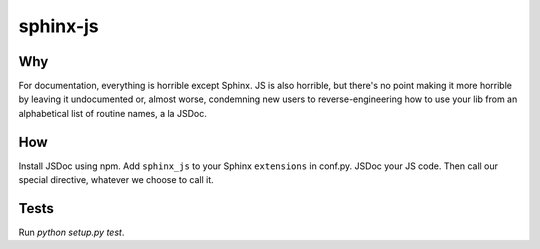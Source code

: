 =========
sphinx-js
=========

Why
===

For documentation, everything is horrible except Sphinx. JS is also horrible, but there's no point making it more horrible by leaving it undocumented or, almost worse, condemning new users to reverse-engineering how to use your lib from an alphabetical list of routine names, a la JSDoc.

How
===

Install JSDoc using npm. Add ``sphinx_js`` to your Sphinx ``extensions`` in conf.py. JSDoc your JS code. Then call our special directive, whatever we choose to call it.

Tests
=====

Run `python setup.py test`.
